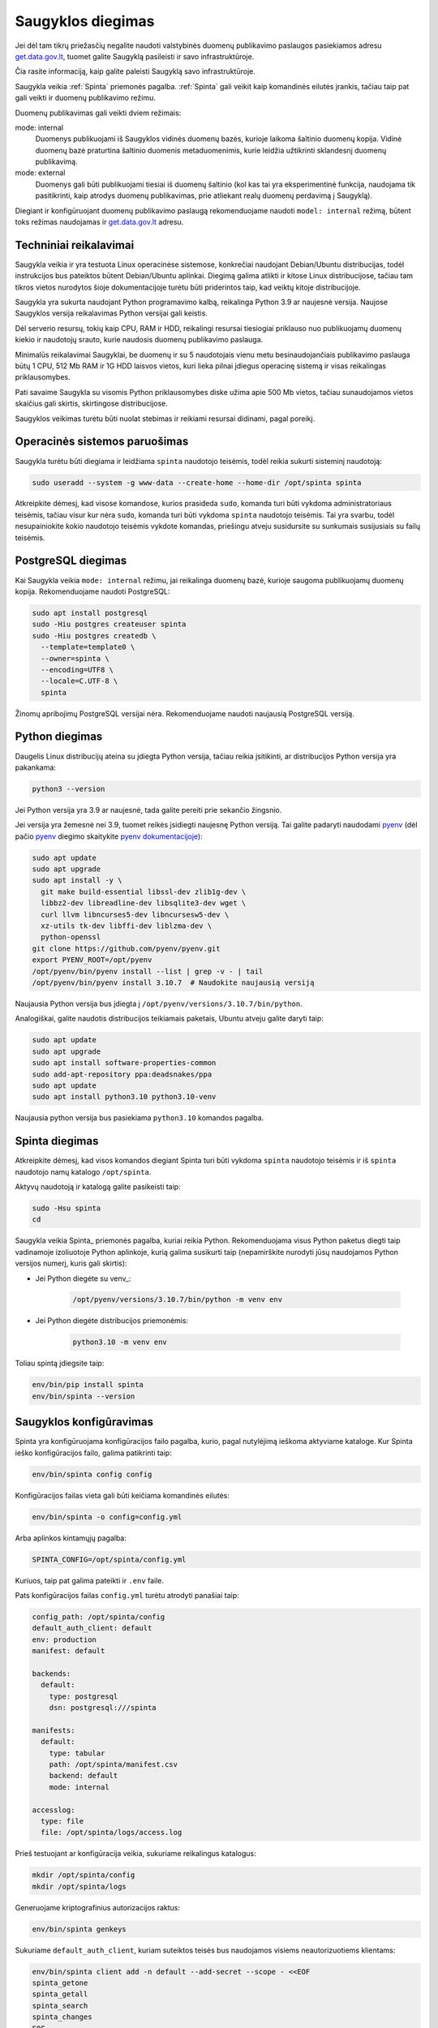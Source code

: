 .. default-role:: literal

.. _saugykla-diegimas:

##################
Saugyklos diegimas
##################

Jei dėl tam tikrų priežasčių negalite naudoti valstybinės duomenų publikavimo
paslaugos pasiekiamos adresu get.data.gov.lt_, tuomet galite Saugyklą
pasileisti ir savo infrastruktūroje.

.. _get.data.gov.lt: https://get.data.gov.lt/

Čia rasite informaciją, kaip galite paleisti Saugyklą savo infrastruktūroje.

Saugykla veikia :ref:`Spinta` priemonės pagalba. :ref:`Spinta` gali veikit kaip
komandinės eilutės įrankis, tačiau taip pat gali veikti ir duomenų publikavimo
režimu.

Duomenų publikavimas gali veikti dviem režimais:

mode: internal
  Duomenys publikuojami iš Saugyklos vidinės duomenų bazės, kurioje laikoma
  šaltinio duomenų kopija. Vidinė duomenų bazė praturtina šaltinio duomenis
  metaduomenimis, kurie leidžia užtikrinti sklandesnį duomenų publikavimą.

mode: external
  Duomenys gali būti publikuojami tiesiai iš duomenų šaltinio (kol kas tai yra
  eksperimentinė funkcija, naudojama tik pasitikrinti, kaip atrodys duomenų
  publikavimas, prie atliekant realų duomenų perdavimą į Saugyklą).

Diegiant ir konfigūruojant duomenų publikavimo paslaugą rekomenduojame naudoti
`model: internal` režimą, būtent toks režimas naudojamas ir get.data.gov.lt_
adresu.


Techniniai reikalavimai
***********************

Saugykla veikia ir yra testuota Linux operacinėse sistemose, konkrečiai
naudojant Debian/Ubuntu distribucijas, todėl instrukcijos bus pateiktos būtent
Debian/Ubuntu aplinkai. Diegimą galima atlikti ir kitose Linux distribucijose,
tačiau tam tikros vietos nurodytos šioje dokumentacijoje turėtu būti
priderintos taip, kad veiktų kitoje distribucijoje.

Saugykla yra sukurta naudojant Python programavimo kalbą, reikalinga Python 3.9
ar naujesnė versija. Naujose Saugyklos versija reikalavimas Python versijai
gali keistis.

Dėl serverio resursų, tokių kaip CPU, RAM ir HDD, reikalingi resursai
tiesiogiai priklauso nuo publikuojamų duomenų kiekio ir naudotojų srauto, kurie
naudosis duomenų publikavimo paslauga.

Minimalūs reikalavimai Saugyklai, be duomenų ir su 5 naudotojais vienu metu
besinaudojančiais publikavimo paslauga būtų 1 CPU, 512 Mb RAM ir 1G HDD laisvos
vietos, kuri lieka pilnai įdiegus operacinę sistemą ir visas reikalingas
priklausomybes.

Pati savaime Saugykla su visomis Python priklausomybes diske užima apie 500 Mb
vietos, tačiau sunaudojamos vietos skaičius gali skirtis, skirtingose
distribucijose.

Saugyklos veikimas turėtu būti nuolat stebimas ir reikiami resursai didinami,
pagal poreikį.


Operacinės sistemos paruošimas
******************************

Saugykla turėtu būti diegiama ir leidžiama `spinta` naudotojo teisėmis, todėl
reikia sukurti sisteminį naudotoją:

.. code-block:: sh

    sudo useradd --system -g www-data --create-home --home-dir /opt/spinta spinta

Atkreipkite dėmesį, kad visose komandose, kurios prasideda `sudo`, komanda turi
būti vykdoma administratoriaus teisėmis, tačiau visur kur nėra `sudo`, komanda
turi būti vykdoma `spinta` naudotojo teisėmis. Tai yra svarbu, todėl
nesupainiokite kokio naudotojo teisėmis vykdote komandas, priešingu atveju
susidursite su sunkumais susijusiais su failų teisėmis.


PostgreSQL diegimas
*******************

Kai Saugykla veikia `mode: internal` režimu, jai reikalinga duomenų bazė,
kurioje saugoma publikuojamų duomenų kopija. Rekomenduojame naudoti PostgreSQL:

.. code-block:: sh

    sudo apt install postgresql
    sudo -Hiu postgres createuser spinta
    sudo -Hiu postgres createdb \
      --template=template0 \
      --owner=spinta \
      --encoding=UTF8 \
      --locale=C.UTF-8 \
      spinta

Žinomų apribojimų PostgreSQL versijai nėra. Rekomenduojame naudoti naujausią
PostgreSQL versiją.


Python diegimas
***************

Daugelis Linux distribucijų ateina su įdiegta Python versija, tačiau reikia
įsitikinti, ar distribucijos Python versija yra pakankama:

.. code-block:: sh

    python3 --version

Jei Python versija yra 3.9 ar naujesnė, tada galite pereiti prie sekančio
žingsnio.

Jei versija yra žemesnė nei 3.9, tuomet reikės įsidiegti naujesnę Python
versiją. Tai galite padaryti naudodami pyenv_ (dėl pačio pyenv_ diegimo
skaitykite `pyenv dokumentacijoje`_):

.. _pyenv: https://github.com/pyenv/pyenv
.. _pyenv dokumentacijoje: https://github.com/pyenv/pyenv/wiki#suggested-build-environment

.. code-block:: sh

    sudo apt update
    sudo apt upgrade
    sudo apt install -y \
      git make build-essential libssl-dev zlib1g-dev \
      libbz2-dev libreadline-dev libsqlite3-dev wget \
      curl llvm libncurses5-dev libncursesw5-dev \
      xz-utils tk-dev libffi-dev liblzma-dev \
      python-openssl
    git clone https://github.com/pyenv/pyenv.git
    export PYENV_ROOT=/opt/pyenv
    /opt/pyenv/bin/pyenv install --list | grep -v - | tail
    /opt/pyenv/bin/pyenv install 3.10.7  # Naudokite naujausią versiją

Naujausia Python versija bus įdiegta į `/opt/pyenv/versions/3.10.7/bin/python`.


Analogiškai, galite naudotis distribucijos teikiamais paketais, Ubuntu atveju
galite daryti taip:

.. code-block:: sh

    sudo apt update
    sudo apt upgrade
    sudo apt install software-properties-common
    sudo add-apt-repository ppa:deadsnakes/ppa
    sudo apt update
    sudo apt install python3.10 python3.10-venv

Naujausia python versija bus pasiekiama `python3.10` komandos pagalba.


Spinta diegimas
***************

Atkreipkite dėmesį, kad visos komandos diegiant Spinta turi būti vykdoma
`spinta` naudotojo teisėmis ir iš `spinta` naudotojo namų katalogo
`/opt/spinta`.

Aktyvų naudotoją ir katalogą galite pasikeisti taip:

.. code-block:: sh

    sudo -Hsu spinta
    cd

Saugykla veikia Spinta_ priemonės pagalba, kuriai reikia Python. Rekomenduojama
visus Python paketus diegti taip vadinamoje izoliuotoje Python aplinkoje, kurią
galima susikurti taip (nepamirškite nurodyti jūsų naudojamos Python versijos
numerį, kuris gali skirtis):

- Jei Python diegėte su venv_:

    .. code-block:: sh

        /opt/pyenv/versions/3.10.7/bin/python -m venv env

- Jei Python diegėte distribucijos priemonėmis:

    .. code-block:: sh

        python3.10 -m venv env

Toliau spintą įdiegsite taip:

.. code-block:: sh

    env/bin/pip install spinta
    env/bin/spinta --version


Saugyklos konfigūravimas
************************

Spinta yra konfigūruojama konfigūracijos failo pagalba, kurio, pagal nutylėjimą
ieškoma aktyviame kataloge. Kur Spinta ieško konfigūracijos failo, galima
patikrinti taip:

.. code-block:: sh

    env/bin/spinta config config

Konfigūracijos failas vieta gali būti keičiama komandinės eilutės:

.. code-block:: sh

    env/bin/spinta -o config=config.yml

Arba aplinkos kintamųjų pagalba:

.. code-block:: sh

    SPINTA_CONFIG=/opt/spinta/config.yml

Kuriuos, taip pat galima pateikti ir `.env` faile.

Pats konfigūracijos failas `config.yml` turėtu atrodyti panašiai taip:

.. code-block:: yaml

    config_path: /opt/spinta/config
    default_auth_client: default
    env: production
    manifest: default

    backends:
      default:
        type: postgresql
        dsn: postgresql:///spinta

    manifests:
      default:
        type: tabular
        path: /opt/spinta/manifest.csv
        backend: default
        mode: internal

    accesslog:
      type: file
      file: /opt/spinta/logs/access.log

Prieš testuojant ar konfigūracija veikia, sukuriame reikalingus katalogus:
      
.. code-block:: sh

    mkdir /opt/spinta/config
    mkdir /opt/spinta/logs

Generuojame kriptografinius autorizacijos raktus:

.. code-block:: sh

    env/bin/spinta genkeys

Sukuriame `default_auth_client`, kuriam suteiktos teisės bus naudojamos visiems
neautorizuotiems klientams:

.. code-block:: sh

    env/bin/spinta client add -n default --add-secret --scope - <<EOF
    spinta_getone
    spinta_getall
    spinta_search
    spinta_changes
    EOF

Konkrečiai šiuo atveju suteikiamos visos skaitymo teisės.

Sukuriame klientą `myclient`, kuriam suteikiame rašymo teises (pasikeiskite
kliento pavadinimą savo nuožiūra):

.. code-block:: sh

    env/bin/spinta client add -n myclient --scope - <<EOF
    spinta_set_meta_fields 
    spinta_getone
    spinta_getall
    spinta_search
    spinta_changes
    spinta_insert
    spinta_upsert
    spinta_update
    spinta_patch
    spinta_delete
    EOF

Jei norite suteikti rašymo teistes tik į tam tikrą vardų erdvę, galite nurodyti
tai `scope` pagalba, pavyzdžiui `spinta_datasets_gov_myorg_insert`, kas
sureikia naujų objektų kūrimo teises į `datasets/gov/myorg` vardų erdvę.

Nepamirškite, kad `/opt/spinta/manifest.csv` faile, kaip nurodyta
konfigūracijos faile, turite pateikti duomenų struktūros aprašą, kurio pagrindu
veiks saugykla. Šioje vietoje reikia pateikti ne ŠDSA, o ADSA variantą, t.y.
struktūros aprašą, kuriame pašalinta viskas, kas nereikalinga atvėrimui
(žiūrėti :ref:`šdsa-vertimas-į-adsa`).

Galiausiai patikriname configūraciją:

.. code-block:: sh

   env/bin/spinta config config backends manifests accesslog

Patikriname ar konfigūracijoje ir pateiktame struktūros apraše nėra klaidų.

.. code-block:: sh

   env/bin/spinta check

Patikriname ar Spinta gali prisijungti prie duomenų bazės.

.. code-block:: sh

   env/bin/spinta wait 1

Ir galiausiai, paleidžiame duomenų bazės migracijas, kurių metu pagal
struktūros apraše pateiktus metaduomenis bus sukuriamos reikalingos lentelės
PostgreSQL duomenų bazėje.

.. code-block:: sh

    env/bin/spinta bootstrap


Web serverio diegimas ir konfigūravimas
***************************************

Į Python virtualią aplinką įdiegiame Gunicorn_:

.. _Gunicorn: https://gunicorn.org/

.. code-block:: sh

    env/bin/pip install gunicorn uvloop httptools

Sukuriame SystemD_ servisą (atkreipkite dėmesį, kad jūsų pasirinkta
distribucija gali naudoti kitą servisų valdymo priemonę, tuomet šis pavyzdys
netiks):

.. _SystemD: https://systemd.io/

.. code-block:: ini

    # /etc/systemd/system/gunicorn.service
    [Unit]
    Description=gunicorn daemon
    After=network.target

    [Service]
    Type=notify
    RuntimeDirectory=gunicorn
    WorkingDirectory=/opt/spinta
    EnvironmentFile=/opt/spinta/.env
    ExecStart=/opt/spinta/env/bin/gunicorn -b 127.0.0.1:8000 -u spinta -g www-data -k uvicorn.workers.UvicornWorker spinta.asgi:app
    ExecReload=/bin/kill -s HUP $MAINPID
    KillMode=mixed
    TimeoutStopSec=5
    PrivateTmp=true

    [Install]
    WantedBy=multi-user.target

Aktyvuokite servisą:

.. code-block:: sh

    sudo systemctl enable gunicorn
    sudo systemctl daemon-reload
    sudo systemctl start gunicorn

Patikrinkite are servisas veikia:

.. code-block:: sh

    sudo systemctl status gunicorn

Įdiegiame pasirinktą Web serverio paketą, šiuo atveju pavyzdys pateiktas
Nginx_:

.. _Nginx: https://nginx.org/en/

.. code-block:: sh

   sudo apt update
   sudo apt install nginx


Sukuriame pasirinkto Web serverio, šiuo atveju Nginx, konfigūracijos failą
(pakeiskite *example.org* į jūsų domeno pavadinimą):

.. code-block:: nginx

    # /etc/nginx/sites-available/example.org
    server {
      listen 80;
      server_name example.org;

      location / {
        proxy_pass http://127.0.0.1:8000;
        proxy_set_header Host $host;
        proxy_set_header X-Forwarded-For $proxy_add_x_forwarded_for;
      }
    }

Aktyvuojame konfigūracijos failą:

.. code-block:: sh

    sudo ln -s /etc/nginx/sites-available/example.org /etc/nginx/sites-enabled/

Patikriname ar konfigūracija veikia:

.. code-block:: sh

   sudo nginx -t

Perkraukite Nginx:

.. code-block:: sh

    sudo systemctl restart nginx

Patikrinkite ar servisas veikia:

.. code-block:: sh

    sudo systemctl restart nginx

Detalesnės instrukcijos apie tai, kaip konfigūruoti SSL sertifikatus ir kitus
Gunicorn ar Nginx parametrus rasite minėtų projektų dokumentacijoje.


Spintos naujinimas
******************

Norint atnaujinti Spinta versiją, jums reikia įvykdyti tokias komanas:

.. code-block:: sh

    sudo -Hsu spinta
    cd
    env/bin/pip install --upgrade spinta


Struktūros aprašo naujinimas
****************************

Jei pasikeitė struktūros aprašas, jį galite atnaujinti taip:

.. code-block:: sh

    scp manifest.csv example.org:/opt/spinta/manifest-new.csv
    ssh example.org
    sudo chown spinta:www-data /opt/spinta/manifest-new.csv
    sudo -Hsu spinta
    cd
    env/bin/spinta check manifest-new.csv
    cp manifest.csv manifest-old.csv
    mv manifest-new.csv manifest.csv

    diff -y --suppress-common-lines manifest-old.csv manifest-new.csv
    psql spinta
    \q

    env/bin/spinta bootstrap

    exit  # spinta user
    sudo systemctl restart gunicorn
    sudo systemctl status gunicorn
    exit  # server

Atkreipkite dėmesį, kad `spinta bootstrap` komanda gali sukurti tik naujas
lenteles, kurios dar nebuvo sukurtos. Jei keitėsi lentelė, kuri jau buvo
publikuojama anksčiau, tuomet, prieš `spinta bootstrap`, jums reikės
pasižiūrėti, kas keitėsi (`diff` komanda) ir atitinkamai pakoreguoti duomenų
bazės schema SQL užklausų pagalba (`psql` komanda).

Dažniausiai naudojamos SQL komandos schemos koregavimui pateiktos žemiau.

Lentelių sąrašo peržiūrą (PostgreSQL riboja lentelės pavadinimo ilgį, todėl
ilgi pavadinimai gali būti trumpinami):

.. code-block:: psql

    \dt "datasets/gov/myorg"*;

Lentelės trynimas:

.. code-block:: sql

    drop table "datasets/gov/org/dataset/Model/:changelog";
    drop table "datasets/gov/org/dataset/Model";

Lentelės pavadinimo keitimas:

.. code-block:: sql

    alter table "datasets/gov/org/dataset/Model/:changelog"
        rename to "datasets/gov/org/dataset/Model2/:changelog";
    alter table "datasets/gov/org/dataset/Model"
        rename to "datasets/gov/org/dataset/Model2";

Stulpelio pavadinimo keitimas:

.. code-block:: sql

    alter table "datasets/gov/org/dataset/Model" rename column "abc" to "xyz";

Naujo stulpelio pridėjimas:

.. code-block:: sql

    alter table "datasets/gov/org/dataset/Model" add "abc" integer;

Esamo stulpeio tipo keitimas:

.. code-block:: sql

    alter table "datasets/gov/org/dataset/Model" alter "abc" type double precision;


Problemos ir sprendimai
***********************

Jei kažkas neveikia, pirmiausiai reikėtų žiūrėti servisų žurnalus, pavyzdžiui:

.. code-block:: sh

    journalctl -u gunicorn -xe
    journalctl -u nginx -xe

Žurnaluose dažniausiai būti pateikta visa informacija, kas suprasti kas ir
kodėl neveikia.
